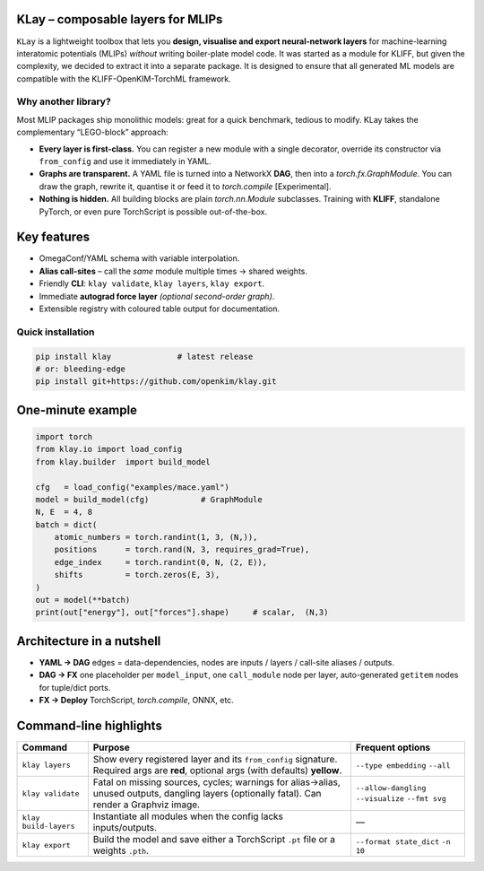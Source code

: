 .. _intro:

KLay – composable layers for MLIPs
===============================

``KLay`` is a lightweight toolbox that lets you **design, visualise and export
neural-network layers** for machine-learning interatomic potentials (MLIPs)
*without* writing boiler-plate model code. It was started as a module for KLIFF,
but given the complexity, we decided to extract it into a separate package.
It is designed to ensure that all generated ML models are compatible with the
KLIFF-OpenKIM-TorchML framework.

Why another library?
--------------------

Most MLIP packages ship monolithic models: great for a quick benchmark,
tedious to modify.  KLay takes the complementary “LEGO-block” approach:

* **Every layer is first-class.**  You can register a new module with a single
  decorator, override its constructor via ``from_config`` and use it
  immediately in YAML.
* **Graphs are transparent.**  A YAML file is turned into a NetworkX
  **DAG**, then into a `torch.fx.GraphModule`.  You can draw the graph,
  rewrite it, quantise it or feed it to `torch.compile` [Experimental].
* **Nothing is hidden.**  All building blocks are plain `torch.nn.Module`
  subclasses.  Training with **KLIFF**, standalone PyTorch, or even pure
  TorchScript is possible out-of-the-box.

Key features
============

* OmegaConf/YAML schema with variable interpolation.
* **Alias call-sites** – call the *same* module multiple times → shared
  weights.
* Friendly **CLI**: ``klay validate``, ``klay layers``, ``klay export``.
* Immediate **autograd force layer** *(optional second-order graph)*.
* Extensible registry with coloured table output for documentation.

Quick installation
------------------

.. code-block:: bash

   pip install klay              # latest release
   # or: bleeding-edge
   pip install git+https://github.com/openkim/klay.git

One-minute example
==================

.. code-block:: python

   import torch
   from klay.io import load_config
   from klay.builder  import build_model

   cfg   = load_config("examples/mace.yaml")
   model = build_model(cfg)           # GraphModule
   N, E  = 4, 8
   batch = dict(
       atomic_numbers = torch.randint(1, 3, (N,)),
       positions      = torch.rand(N, 3, requires_grad=True),
       edge_index     = torch.randint(0, N, (2, E)),
       shifts         = torch.zeros(E, 3),
   )
   out = model(**batch)
   print(out["energy"], out["forces"].shape)     # scalar,  (N,3)


Architecture in a nutshell
==========================

.. mermaid::

   graph LR
       subgraph "OmegaConf / YAML"
          X(model_inputs) --> Y(model_layers) --> Z(model_outputs)
       end
       Z --> D(DAG / NetworkX)
       D --> FX(torch.fx.GraphModule)
       FX -->|TorchScript| PT(.pt)
       FX -->|torch.compile| JIT(Optimised model)

* **YAML → DAG** edges = data-dependencies, nodes are inputs / layers /
  call-site aliases / outputs.
* **DAG → FX** one placeholder per ``model_input``, one ``call_module`` node
  per layer, auto-generated ``getitem`` nodes for tuple/dict ports.
* **FX → Deploy** TorchScript, `torch.compile`, ONNX, etc.

Command-line highlights
=======================

.. list-table::
   :header-rows: 1

   * - Command
     - Purpose
     - Frequent options
   * - ``klay layers``
     - Show every registered layer and its ``from_config`` signature.  Required
       args are **red**, optional args (with defaults) **yellow**.
     - ``--type embedding`` ``--all``
   * - ``klay validate``
     - Fatal on missing sources, cycles; warnings for alias→alias, unused
       outputs, dangling layers (optionally fatal).  Can render a Graphviz
       image.
     - ``--allow-dangling`` ``--visualize`` ``--fmt svg``
   * - ``klay build-layers``
     - Instantiate all modules when the config lacks inputs/outputs.
     - —
   * - ``klay export``
     - Build the model and save either a TorchScript ``.pt`` file or a weights
       ``.pth``.
     - ``--format state_dict`` ``-n 10``
